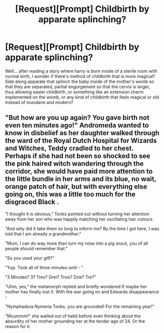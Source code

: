 #+TITLE: [Request][Prompt] Childbirth by apparate splinching?

* [Request][Prompt] Childbirth by apparate splinching?
:PROPERTIES:
:Score: 3
:DateUnix: 1544777037.0
:DateShort: 2018-Dec-14
:FlairText: Request
:END:
Well... after reading a story where harry is born inside of a sterile room with normal birth, I wonder if there's method of childbirth that is more magical? Side along apparate that splinch the baby inside of the mother's womb so that they are separated, partial engorgement so that the cervix is larger, thus allowing easier childbirth, or something like an extension charm implemented on the womb, or any kind of childbirth that feels magical or old instead of mundane and modern?


** "But how are you up again? You gave birth not even ten minutes ago!" Andromeda wanted to know in disbelief as her daughter walked through the ward of the Royal Dutch Hospital for Wizards and Witches, Teddy cradled to her chest. Perhaps if she had not been so shocked to see the pink haired witch wandering through the corridor, she would have paid more attention to the little bundle in her arms and its blue, no wait, orange patch of hair, but with everything else going on, this was a little too much for the disgraced Black .

"I thought it is obvious," Tonks pointed out without turning her attention away from her son who was happily matching her oscillating hair colours.

"And why did it take them so long to inform me? By the time I got here, I was told that I am already a grandmother."

"Mum, I can do way more than turn my nose into a pig snout, you of all people should remember that."

"So you used your gift?"

"Yup. Took all of three minutes until - "

"3 Minutes? 3? Tres? Drei? Trois? Drie? Tre?"

"Uhm, yes," the metamorph replied and briefly wondered if maybe her mother has finally lost it. With the war going on and Edwards disappearance -

"Nymphadora Nymeria Tonks, you are grounded! For the remaining year!"

"Muummm!" she wailed out of habit before even thinking about the absurdity of her mother grounding her at the tender age of 24. Or the reason for it.
:PROPERTIES:
:Author: Hellstrike
:Score: 4
:DateUnix: 1544818901.0
:DateShort: 2018-Dec-14
:END:
